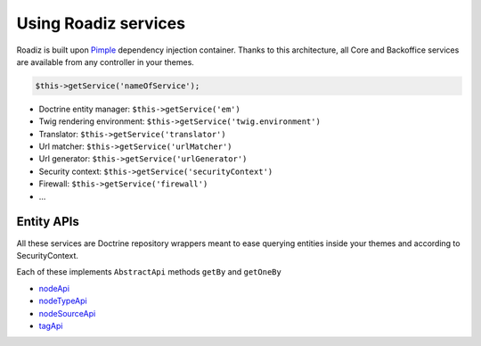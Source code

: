 .. _services:

Using Roadiz services
=====================

Roadiz is built upon `Pimple <http://pimple.sensiolabs.org>`_ dependency injection container.
Thanks to this architecture, all Core and Backoffice services are available from any controller
in your themes.

.. code-block:: php

    $this->getService('nameOfService');


* Doctrine entity manager: ``$this->getService('em')``
* Twig rendering environment: ``$this->getService('twig.environment')``
* Translator: ``$this->getService('translator')``
* Url matcher: ``$this->getService('urlMatcher')``
* Url generator: ``$this->getService('urlGenerator')``
* Security context: ``$this->getService('securityContext')``
* Firewall: ``$this->getService('firewall')``
* …


Entity APIs
-----------

All these services are Doctrine repository wrappers meant to ease querying
entities inside your themes and according to SecurityContext.

Each of these implements ``AbstractApi`` methods ``getBy`` and ``getOneBy``

* `nodeApi <http://api.roadiz.io/RZ/Roadiz/CMS/Utils/NodeApi.html>`_
* `nodeTypeApi <http://api.roadiz.io/RZ/Roadiz/CMS/Utils/NodeTypeApi.html>`_
* `nodeSourceApi <http://api.roadiz.io/RZ/Roadiz/CMS/Utils/NodeSourceApi.html>`_
* `tagApi <http://api.roadiz.io/RZ/Roadiz/CMS/Utils/TagApi.html>`_